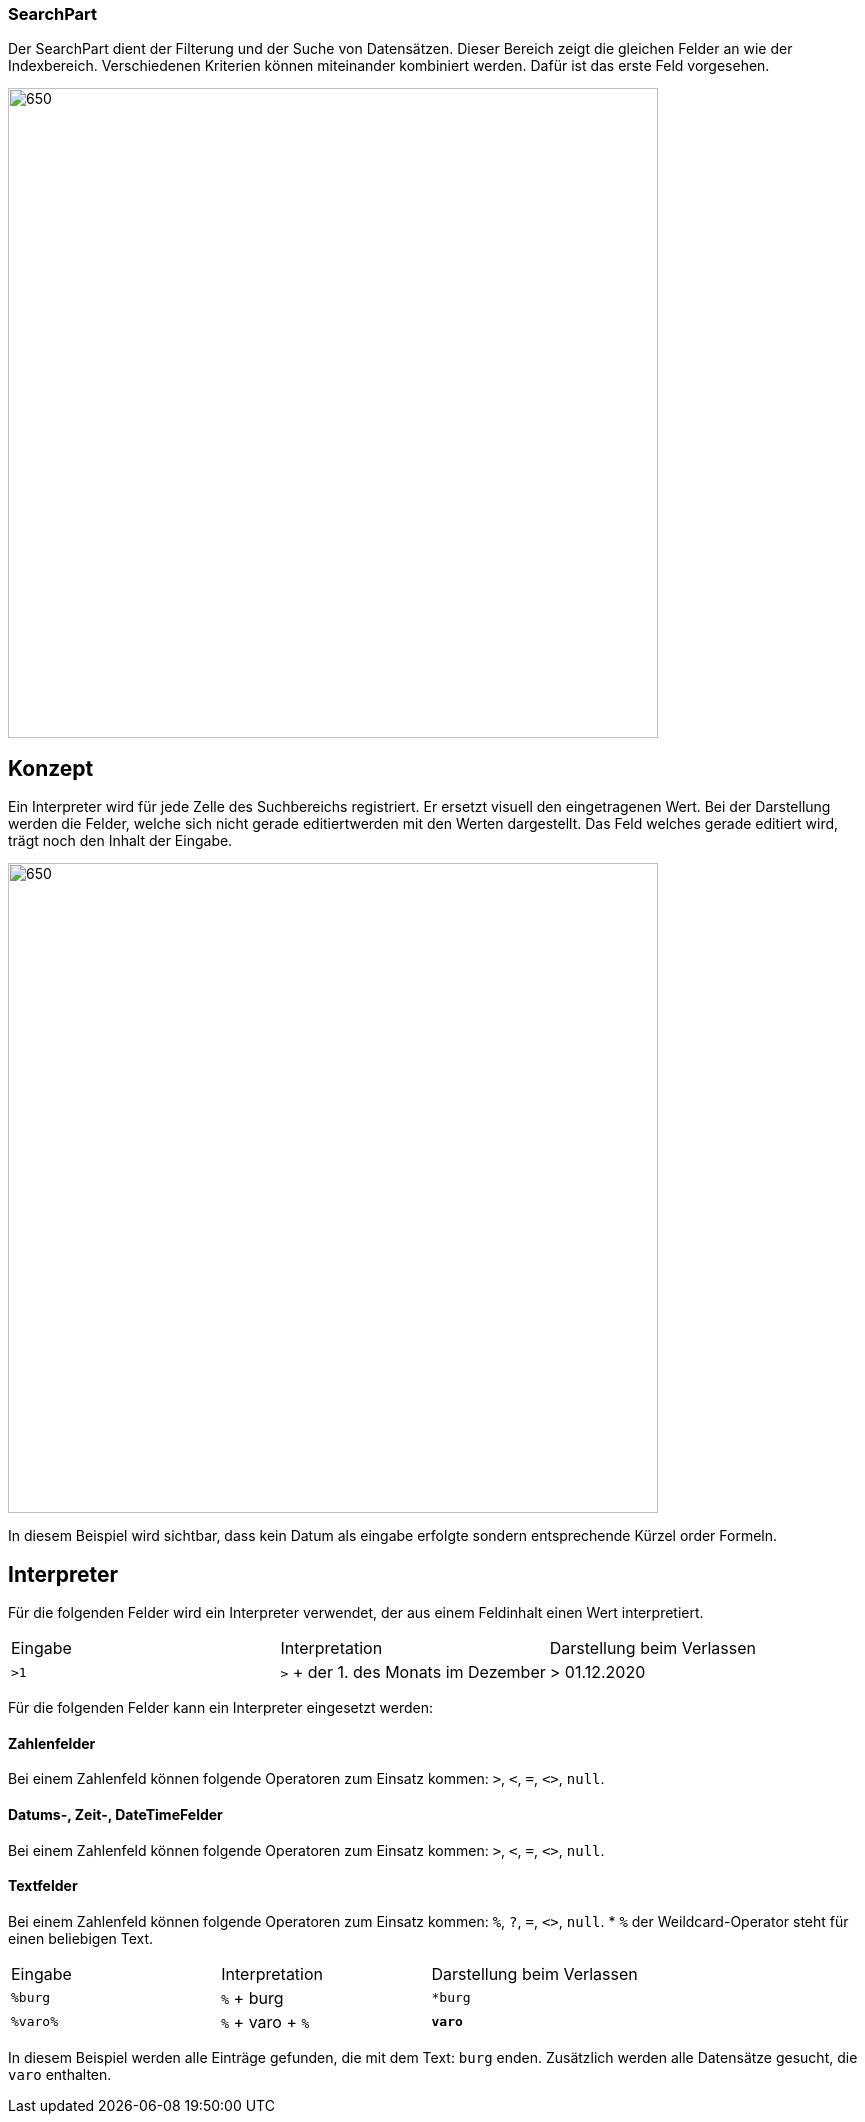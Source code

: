 === SearchPart
Der SearchPart dient der Filterung und der Suche von Datensätzen. Dieser Bereich zeigt die gleichen Felder an wie der Indexbereich. Verschiedenen Kriterien können miteinander kombiniert werden. Dafür ist das erste Feld vorgesehen.

image::../../../../../../images/searchpart-01.png[650,650]  

== Konzept

Ein Interpreter wird für jede Zelle des Suchbereichs registriert. Er ersetzt visuell den eingetragenen Wert. Bei der Darstellung werden die Felder, welche sich nicht gerade editiertwerden mit den Werten dargestellt. Das Feld welches gerade editiert wird, trägt noch den Inhalt der Eingabe.

image::../../../../../../images/searchpart-02.png[650,650]  

In diesem Beispiel wird sichtbar, dass kein Datum als eingabe erfolgte sondern entsprechende Kürzel order Formeln.

== Interpreter
Für die folgenden Felder wird ein Interpreter verwendet, der aus einem Feldinhalt einen Wert interpretiert. 

|===
|Eingabe   |Interpretation   |Darstellung beim Verlassen   
//----------------------
|`>1`   |`>` + der 1. des Monats im Dezember   | > 01.12.2020    
|===

Für die folgenden Felder kann ein Interpreter eingesetzt werden: 

==== Zahlenfelder
Bei einem Zahlenfeld können folgende Operatoren zum Einsatz kommen: `>`, `<`, `=`, `<>`, `null`.

==== Datums-, Zeit-, DateTimeFelder
Bei einem Zahlenfeld können folgende Operatoren zum Einsatz kommen: `>`, `<`, `=`, `<>`, `null`.

==== Textfelder
Bei einem Zahlenfeld können folgende Operatoren zum Einsatz kommen: `%`, `?`, `=`, `<>`, `null`.
 * `%` der Weildcard-Operator steht für einen beliebigen Text.
 
|===
|Eingabe   |Interpretation   |Darstellung beim Verlassen   
//----------------------
|`%burg`   |`%` + burg   |`*burg`   
|`%varo%`   |`%` + varo + `%`|`*varo*`   
|===

In diesem Beispiel werden alle Einträge gefunden, die mit dem Text: `burg` enden.
Zusätzlich werden alle Datensätze gesucht, die `varo` enthalten. 